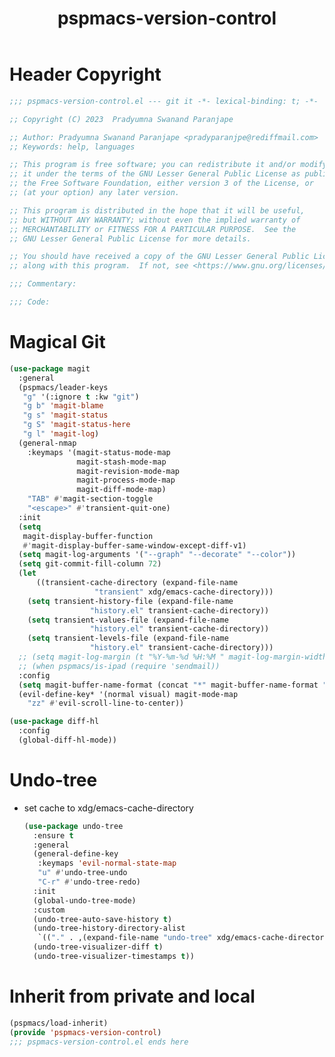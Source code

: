 #+title: pspmacs-version-control
#+PROPERTY: header-args :tangle pspmacs-version-control.el :mkdirp t :results no :eval no
#+auto_tangle: t

* Header Copyright
#+begin_src emacs-lisp
;;; pspmacs-version-control.el --- git it -*- lexical-binding: t; -*-

;; Copyright (C) 2023  Pradyumna Swanand Paranjape

;; Author: Pradyumna Swanand Paranjape <pradyparanjpe@rediffmail.com>
;; Keywords: help, languages

;; This program is free software; you can redistribute it and/or modify
;; it under the terms of the GNU Lesser General Public License as published by
;; the Free Software Foundation, either version 3 of the License, or
;; (at your option) any later version.

;; This program is distributed in the hope that it will be useful,
;; but WITHOUT ANY WARRANTY; without even the implied warranty of
;; MERCHANTABILITY or FITNESS FOR A PARTICULAR PURPOSE.  See the
;; GNU Lesser General Public License for more details.

;; You should have received a copy of the GNU Lesser General Public License
;; along with this program.  If not, see <https://www.gnu.org/licenses/>.

;;; Commentary:

;;; Code:
#+end_src

* Magical Git
#+begin_src emacs-lisp
(use-package magit
  :general
  (pspmacs/leader-keys
   "g" '(:ignore t :kw "git")
   "g b" 'magit-blame
   "g s" 'magit-status
   "g S" 'magit-status-here
   "g l" 'magit-log)
  (general-nmap
    :keymaps '(magit-status-mode-map
               magit-stash-mode-map
               magit-revision-mode-map
               magit-process-mode-map
               magit-diff-mode-map)
    "TAB" #'magit-section-toggle
    "<escape>" #'transient-quit-one)
  :init
  (setq
   magit-display-buffer-function
   #'magit-display-buffer-same-window-except-diff-v1)
  (setq magit-log-arguments '("--graph" "--decorate" "--color"))
  (setq git-commit-fill-column 72)
  (let
      ((transient-cache-directory (expand-file-name
                   "transient" xdg/emacs-cache-directory)))
    (setq transient-history-file (expand-file-name
                  "history.el" transient-cache-directory))
    (setq transient-values-file (expand-file-name
                  "history.el" transient-cache-directory))
    (setq transient-levels-file (expand-file-name
                  "history.el" transient-cache-directory)))
  ;; (setq magit-log-margin (t "%Y-%m-%d %H:%M " magit-log-margin-width t 18))
  ;; (when pspmacs/is-ipad (require 'sendmail))
  :config
  (setq magit-buffer-name-format (concat "*" magit-buffer-name-format "*"))
  (evil-define-key* '(normal visual) magit-mode-map
    "zz" #'evil-scroll-line-to-center))

(use-package diff-hl
  :config
  (global-diff-hl-mode))

#+end_src

* Undo-tree
- set cache to xdg/emacs-cache-directory
  #+begin_src emacs-lisp :tangle no
    (use-package undo-tree
      :ensure t
      :general
      (general-define-key
       :keymaps 'evil-normal-state-map
       "u" #'undo-tree-undo
       "C-r" #'undo-tree-redo)
      :init
      (global-undo-tree-mode)
      :custom
      (undo-tree-auto-save-history t)
      (undo-tree-history-directory-alist 
       `(("." . ,(expand-file-name "undo-tree" xdg/emacs-cache-directory))))
      (undo-tree-visualizer-diff t)
      (undo-tree-visualizer-timestamps t))
 #+end_src
* Inherit from private and local
#+begin_src emacs-lisp
  (pspmacs/load-inherit)
  (provide 'pspmacs-version-control)
  ;;; pspmacs-version-control.el ends here
#+end_src
